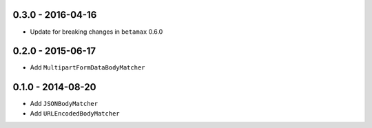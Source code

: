 0.3.0 - 2016-04-16
------------------

- Update for breaking changes in ``betamax`` 0.6.0

0.2.0 - 2015-06-17
------------------

- Add ``MultipartFormDataBodyMatcher``

0.1.0 - 2014-08-20
------------------

- Add ``JSONBodyMatcher``

- Add ``URLEncodedBodyMatcher``
